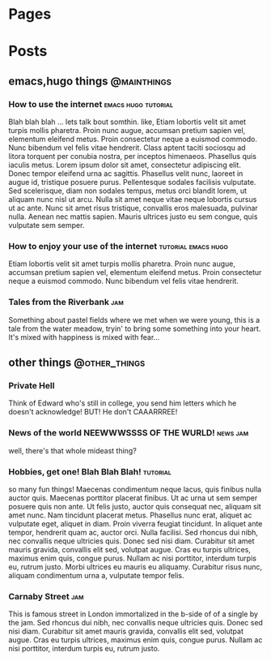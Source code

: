 #+HUGO_BASE_DIR: ./
* Pages
  :PROPERTIES:
  :EXPORT_HUGO_SECTION: ./
  :END:
* Posts
  :PROPERTIES:
  :EXPORT_HUGO_SECTION: posts
  :END:
** emacs,hugo things                                            :@mainthings:
*** How to use the internet                             :emacs:hugo:tutorial:
    :PROPERTIES:
    :EXPORT_FILE_NAME: emacs_and_hugo_setup
    :EXPORT_DATE: 2018-11-18
    :END:
 Blah blah blah ... lets talk bout somthin. like, Etiam lobortis velit sit amet turpis mollis pharetra. Proin nunc augue, accumsan pretium sapien vel, elementum eleifend metus. Proin consectetur neque a euismod commodo. Nunc bibendum vel felis vitae hendrerit. Class aptent taciti sociosqu ad litora torquent per conubia nostra, per inceptos himenaeos. Phasellus quis iaculis metus. Lorem ipsum dolor sit amet, consectetur adipiscing elit. Donec tempor eleifend urna ac sagittis. Phasellus velit nunc, laoreet in augue id, tristique posuere purus. Pellentesque sodales facilisis vulputate. Sed scelerisque, diam non sodales tempus, metus orci blandit lorem, ut aliquam nunc nisl ut arcu. Nulla sit amet neque vitae neque lobortis cursus ut ac ante. Nunc sit amet risus tristique, convallis eros malesuada, pulvinar nulla. Aenean nec mattis sapien. Mauris ultrices justo eu sem congue, quis vulputate sem semper. 
*** How to enjoy your use of the internet               :tutorial:emacs:hugo:
    :PROPERTIES:
    :EXPORT_FILE_NAME: enjoyment 
    :EXPORT_DATE: 2018-12-17
    :END:
Etiam lobortis velit sit amet turpis mollis pharetra. Proin nunc augue, accumsan pretium sapien vel, elementum eleifend metus. Proin consectetur neque a euismod commodo. Nunc bibendum vel felis vitae hendrerit. 
*** Tales from the Riverbank                                            :jam:
    :PROPERTIES:
    :EXPORT_FILE_NAME: tales_from_the_riverbank
    :EXPORT_DATE: 2019-01-18
    :END:
Something about pastel fields where we met when we were young, this is a tale from the water meadow, tryin' to bring some something into your heart. It's mixed with happiness is mixed with fear...
** other things                                               :@other_things:
*** Private Hell
   :PROPERTIES:
   :EXPORT_FILE_NAME: private_hell 
   :EXPORT_DATE: 2019-01-17
   :END:
Think of Edward who's still in college, you send him letters which he doesn't acknowledge! BUT! He don't CAAARRREE!
*** News of the world NEEWWWSSSS OF THE WURLD!                     :news:jam:
   :PROPERTIES:
   :EXPORT_FILE_NAME: some_news 
   :EXPORT_DATE: 2018-11-15
   :END:
well, there's that whole mideast thing?
*** Hobbies, get one! Blah Blah Blah!                              :tutorial:
   :PROPERTIES:
   :EXPORT_FILE_NAME: some_hobbies 
   :EXPORT_DATE: 2018-10-18
   :END:
so many fun things!
Maecenas condimentum neque lacus, quis finibus nulla auctor quis. Maecenas porttitor placerat finibus. Ut ac urna ut sem semper posuere quis non ante. Ut felis justo, auctor quis consequat nec, aliquam sit amet nunc. Nam tincidunt placerat metus. Phasellus nunc erat, aliquet ac vulputate eget, aliquet in diam. Proin viverra feugiat tincidunt. In aliquet ante tempor, hendrerit quam ac, auctor orci. Nulla facilisi. Sed rhoncus dui nibh, nec convallis neque ultricies quis. Donec sed nisi diam. Curabitur sit amet mauris gravida, convallis elit sed, volutpat augue. Cras eu turpis ultrices, maximus enim quis, congue purus. Nullam ac nisi porttitor, interdum turpis eu, rutrum justo. Morbi ultrices eu mauris eu aliquamy. Curabitur risus nunc, aliquam condimentum urna a, vulputate tempor felis. 
*** Carnaby Street                                                      :jam:
   :PROPERTIES:
   :EXPORT_FILE_NAME: carnaby_street 
   :EXPORT_DATE: 2018-12-17
   :END:
   This is famous street in London immortalized in the b-side of of a single by the jam. Sed rhoncus dui nibh, nec convallis neque ultricies quis. Donec sed nisi diam. Curabitur sit amet mauris gravida, convallis elit sed, volutpat augue. Cras eu turpis ultrices, maximus enim quis, congue purus. Nullam ac nisi porttitor, interdum turpis eu, rutrum justo. 
